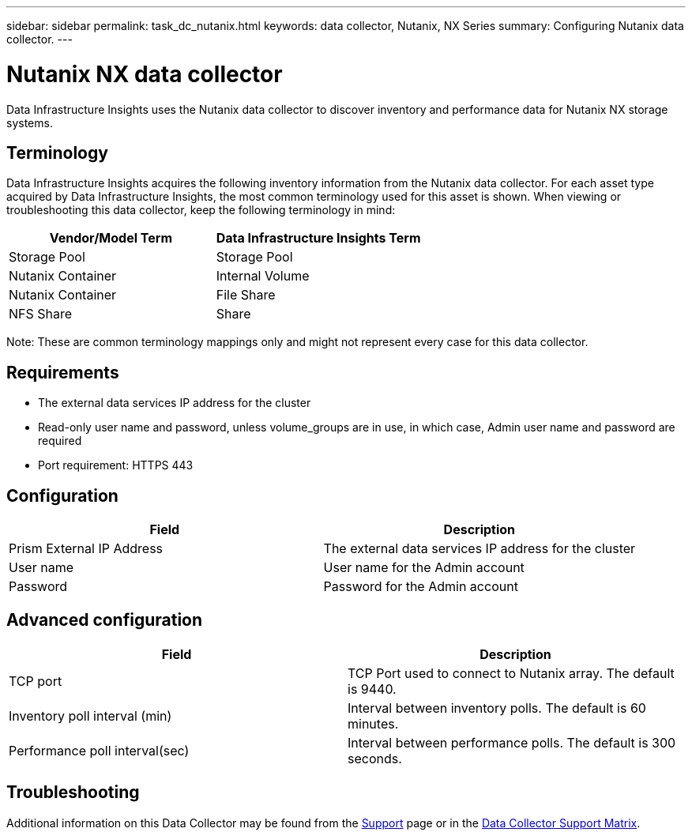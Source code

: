 ---
sidebar: sidebar
permalink: task_dc_nutanix.html
keywords: data collector, Nutanix, NX Series 
summary: Configuring Nutanix data collector.
---

= Nutanix NX data collector
:toc: macro
:hardbreaks:
:toclevels: 2
:nofooter:
:icons: font
:linkattrs:
:imagesdir: ./media/

[.lead] 
Data Infrastructure Insights uses the Nutanix data collector to discover inventory and performance data for Nutanix NX storage systems.

== Terminology

Data Infrastructure Insights acquires the following inventory information from the Nutanix data collector. For each asset type acquired by Data Infrastructure Insights, the most common terminology used for this asset is shown. When viewing or troubleshooting this data collector, keep the following terminology in mind:

[cols=2*, options="header", cols"50,50"]
|===
|Vendor/Model Term | Data Infrastructure Insights Term
|Storage Pool|Storage Pool
|Nutanix Container|Internal Volume
|Nutanix Container|File Share
|NFS Share|Share
|===

Note: These are common terminology mappings only and might not represent every case for this data collector.

== Requirements

* The external data services IP address for the cluster
* Read-only user name and password, unless volume_groups are in use, in which case, Admin user name and password are required
* Port requirement: HTTPS 443

== Configuration

[cols=2*, options="header", cols"50,50"]
|===
|Field | Description
|Prism External IP Address|The external data services IP address for the cluster
|User name|User name for the Admin account
|Password|Password for the Admin account
|===

== Advanced configuration 

[cols=2*, options="header", cols"50,50"]
|===
|Field | Description
|TCP port|TCP Port used to connect to Nutanix array. The default is 9440. 
|Inventory poll interval (min)|Interval between inventory polls. The default is 60 minutes.
//|Connection timeout (sec)|Connection timeout The default is 60 seconds. 
|Performance poll interval(sec)|Interval between performance polls. The default is 300 seconds.
|===

           
== Troubleshooting

Additional information on this Data Collector may be found from the link:concept_requesting_support.html[Support] page or in the link:reference_data_collector_support_matrix.html[Data Collector Support Matrix].

